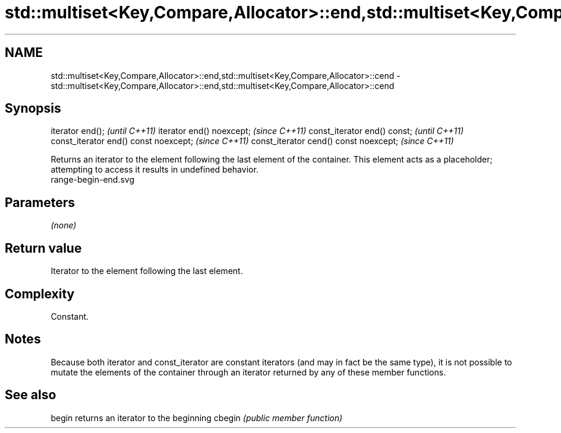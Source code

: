 .TH std::multiset<Key,Compare,Allocator>::end,std::multiset<Key,Compare,Allocator>::cend 3 "2020.03.24" "http://cppreference.com" "C++ Standard Libary"
.SH NAME
std::multiset<Key,Compare,Allocator>::end,std::multiset<Key,Compare,Allocator>::cend \- std::multiset<Key,Compare,Allocator>::end,std::multiset<Key,Compare,Allocator>::cend

.SH Synopsis

iterator end();                        \fI(until C++11)\fP
iterator end() noexcept;               \fI(since C++11)\fP
const_iterator end() const;            \fI(until C++11)\fP
const_iterator end() const noexcept;   \fI(since C++11)\fP
const_iterator cend() const noexcept;  \fI(since C++11)\fP

Returns an iterator to the element following the last element of the container.
This element acts as a placeholder; attempting to access it results in undefined behavior.
 range-begin-end.svg

.SH Parameters

\fI(none)\fP

.SH Return value

Iterator to the element following the last element.

.SH Complexity

Constant.

.SH Notes

Because both iterator and const_iterator are constant iterators (and may in fact be the same type), it is not possible to mutate the elements of the container through an iterator returned by any of these member functions.

.SH See also



begin  returns an iterator to the beginning
cbegin \fI(public member function)\fP







